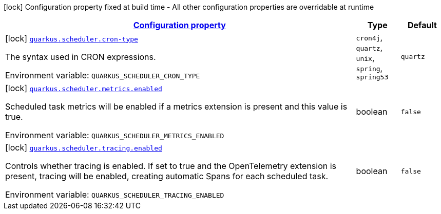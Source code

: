
:summaryTableId: quarkus-scheduler-scheduler-config
[.configuration-legend]
icon:lock[title=Fixed at build time] Configuration property fixed at build time - All other configuration properties are overridable at runtime
[.configuration-reference, cols="80,.^10,.^10"]
|===

h|[[quarkus-scheduler-scheduler-config_configuration]]link:#quarkus-scheduler-scheduler-config_configuration[Configuration property]

h|Type
h|Default

a|icon:lock[title=Fixed at build time] [[quarkus-scheduler-scheduler-config_quarkus-scheduler-cron-type]]`link:#quarkus-scheduler-scheduler-config_quarkus-scheduler-cron-type[quarkus.scheduler.cron-type]`


[.description]
--
The syntax used in CRON expressions.

ifdef::add-copy-button-to-env-var[]
Environment variable: env_var_with_copy_button:+++QUARKUS_SCHEDULER_CRON_TYPE+++[]
endif::add-copy-button-to-env-var[]
ifndef::add-copy-button-to-env-var[]
Environment variable: `+++QUARKUS_SCHEDULER_CRON_TYPE+++`
endif::add-copy-button-to-env-var[]
-- a|
`cron4j`, `quartz`, `unix`, `spring`, `spring53` 
|`quartz`


a|icon:lock[title=Fixed at build time] [[quarkus-scheduler-scheduler-config_quarkus-scheduler-metrics-enabled]]`link:#quarkus-scheduler-scheduler-config_quarkus-scheduler-metrics-enabled[quarkus.scheduler.metrics.enabled]`


[.description]
--
Scheduled task metrics will be enabled if a metrics extension is present and this value is true.

ifdef::add-copy-button-to-env-var[]
Environment variable: env_var_with_copy_button:+++QUARKUS_SCHEDULER_METRICS_ENABLED+++[]
endif::add-copy-button-to-env-var[]
ifndef::add-copy-button-to-env-var[]
Environment variable: `+++QUARKUS_SCHEDULER_METRICS_ENABLED+++`
endif::add-copy-button-to-env-var[]
--|boolean 
|`false`


a|icon:lock[title=Fixed at build time] [[quarkus-scheduler-scheduler-config_quarkus-scheduler-tracing-enabled]]`link:#quarkus-scheduler-scheduler-config_quarkus-scheduler-tracing-enabled[quarkus.scheduler.tracing.enabled]`


[.description]
--
Controls whether tracing is enabled. If set to true and the OpenTelemetry extension is present, tracing will be enabled, creating automatic Spans for each scheduled task.

ifdef::add-copy-button-to-env-var[]
Environment variable: env_var_with_copy_button:+++QUARKUS_SCHEDULER_TRACING_ENABLED+++[]
endif::add-copy-button-to-env-var[]
ifndef::add-copy-button-to-env-var[]
Environment variable: `+++QUARKUS_SCHEDULER_TRACING_ENABLED+++`
endif::add-copy-button-to-env-var[]
--|boolean 
|`false`

|===
